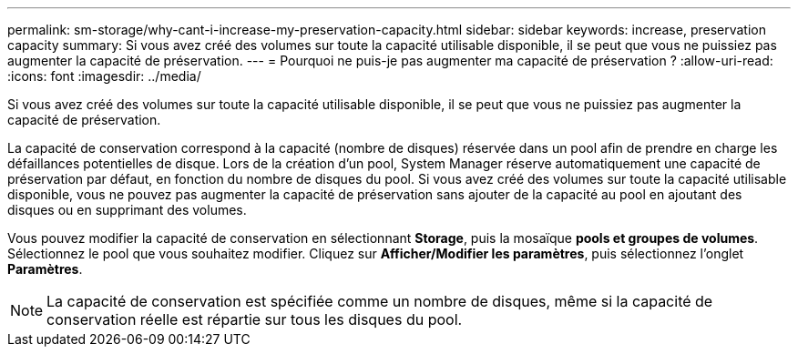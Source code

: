 ---
permalink: sm-storage/why-cant-i-increase-my-preservation-capacity.html 
sidebar: sidebar 
keywords: increase, preservation capacity 
summary: Si vous avez créé des volumes sur toute la capacité utilisable disponible, il se peut que vous ne puissiez pas augmenter la capacité de préservation. 
---
= Pourquoi ne puis-je pas augmenter ma capacité de préservation ?
:allow-uri-read: 
:icons: font
:imagesdir: ../media/


[role="lead"]
Si vous avez créé des volumes sur toute la capacité utilisable disponible, il se peut que vous ne puissiez pas augmenter la capacité de préservation.

La capacité de conservation correspond à la capacité (nombre de disques) réservée dans un pool afin de prendre en charge les défaillances potentielles de disque. Lors de la création d'un pool, System Manager réserve automatiquement une capacité de préservation par défaut, en fonction du nombre de disques du pool. Si vous avez créé des volumes sur toute la capacité utilisable disponible, vous ne pouvez pas augmenter la capacité de préservation sans ajouter de la capacité au pool en ajoutant des disques ou en supprimant des volumes.

Vous pouvez modifier la capacité de conservation en sélectionnant *Storage*, puis la mosaïque *pools et groupes de volumes*. Sélectionnez le pool que vous souhaitez modifier. Cliquez sur *Afficher/Modifier les paramètres*, puis sélectionnez l'onglet *Paramètres*.

[NOTE]
====
La capacité de conservation est spécifiée comme un nombre de disques, même si la capacité de conservation réelle est répartie sur tous les disques du pool.

====